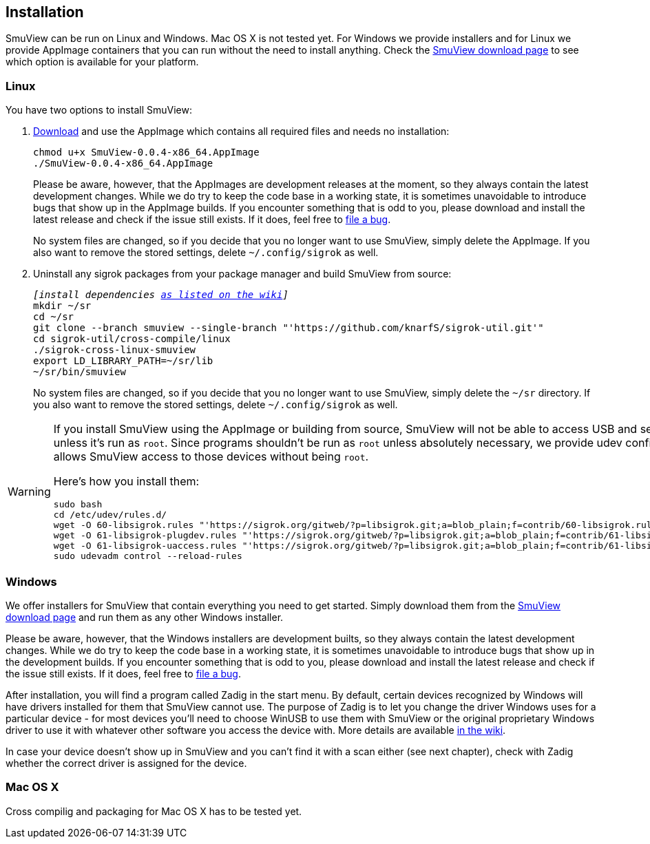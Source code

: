[[installation,Installation]]
== Installation

SmuView can be run on Linux and Windows. Mac OS X is not tested yet. For Windows
we provide installers and for Linux we provide AppImage containers that you can
run without the need to install anything. Check the
https://github.com/knarfS/smuview/releases[SmuView download page] to see which
option is available for your platform.

=== Linux

You have two options to install SmuView:

. https://github.com/knarfS/smuview/releases[Download] and use the AppImage
which contains all required files and needs no installation:
+
--
[listing, subs="normal"]
chmod u+x SmuView-0.0.4-x86_64.AppImage
./SmuView-0.0.4-x86_64.AppImage

Please be aware, however, that the AppImages are development releases at the
moment, so they always contain the latest development changes. While we do try
to keep the code base in a working state, it is sometimes unavoidable to
introduce bugs that show up in the AppImage builds. If you encounter something
that is odd to you, please download and install the latest release and check if
the issue still exists. If it does, feel free to
https://github.com/knarfS/smuview/issues[file a bug].

No system files are changed, so if you decide that you no longer want to use
SmuView, simply delete the AppImage. If you also want to remove the stored
settings, delete `~/.config/sigrok` as well.
--

. Uninstall any sigrok packages from your package manager and build SmuView from
source:
+
--
[listing, subs="normal"]
_[install dependencies https://sigrok.org/wiki/Linux#Building[as listed on the wiki]]_
mkdir ~/sr
cd ~/sr
git clone --branch smuview --single-branch "'https://github.com/knarfS/sigrok-util.git'"
cd sigrok-util/cross-compile/linux
./sigrok-cross-linux-smuview
export LD_LIBRARY_PATH=~/sr/lib
~/sr/bin/smuview

No system files are changed, so if you decide that you no longer want to use
SmuView, simply delete the `~/sr` directory. If you also want to remove the
stored settings, delete `~/.config/sigrok` as well.
--

[WARNING]
--
If you install SmuView using the AppImage or building from source, SmuView will
not be able to access USB and serial port devices unless it's run as `root`.
Since programs shouldn't be run as `root` unless absolutely necessary, we
provide udev configuration files that allows SmuView access to those devices
without being `root`.

Here's how you install them:
[listing, subs="normal"]
sudo bash
cd /etc/udev/rules.d/
wget -O 60-libsigrok.rules "'https://sigrok.org/gitweb/?p=libsigrok.git;a=blob_plain;f=contrib/60-libsigrok.rules'"
wget -O 61-libsigrok-plugdev.rules "'https://sigrok.org/gitweb/?p=libsigrok.git;a=blob_plain;f=contrib/61-libsigrok-plugdev.rules'"
wget -O 61-libsigrok-uaccess.rules "'https://sigrok.org/gitweb/?p=libsigrok.git;a=blob_plain;f=contrib/61-libsigrok-uaccess.rules'"
sudo udevadm control --reload-rules
--

=== Windows

We offer installers for SmuView that contain everything you need to get started.
Simply download them from the
https://github.com/knarfS/smuview/releases[SmuView download page] and run them
as any other Windows installer.

Please be aware, however, that the Windows installers are development builts, so
they always contain the latest development changes. While we do try to keep the
code base in a working state, it is sometimes unavoidable to introduce bugs that
show up in the development builds. If you encounter something that is odd to
you, please download and install the latest release and check if the issue still
exists. If it does, feel free to
https://github.com/knarfS/smuview/issues/[file a bug].

After installation, you will find a program called Zadig in the start menu. By
default, certain devices recognized by Windows will have drivers installed for
them that SmuView cannot use. The purpose of Zadig is to let you change the
driver Windows uses for a particular device - for most devices you'll need to
choose WinUSB to use them with SmuView or the original proprietary Windows
driver to use it with whatever other software you access the device with. More
details are available https://sigrok.org/wiki/Windows[in the wiki].

In case your device doesn't show up in SmuView and you can't find it with a scan
either (see next chapter), check with Zadig whether the correct driver is
assigned for the device.

=== Mac OS X

Cross compilig and packaging for Mac OS X has to be tested yet.
